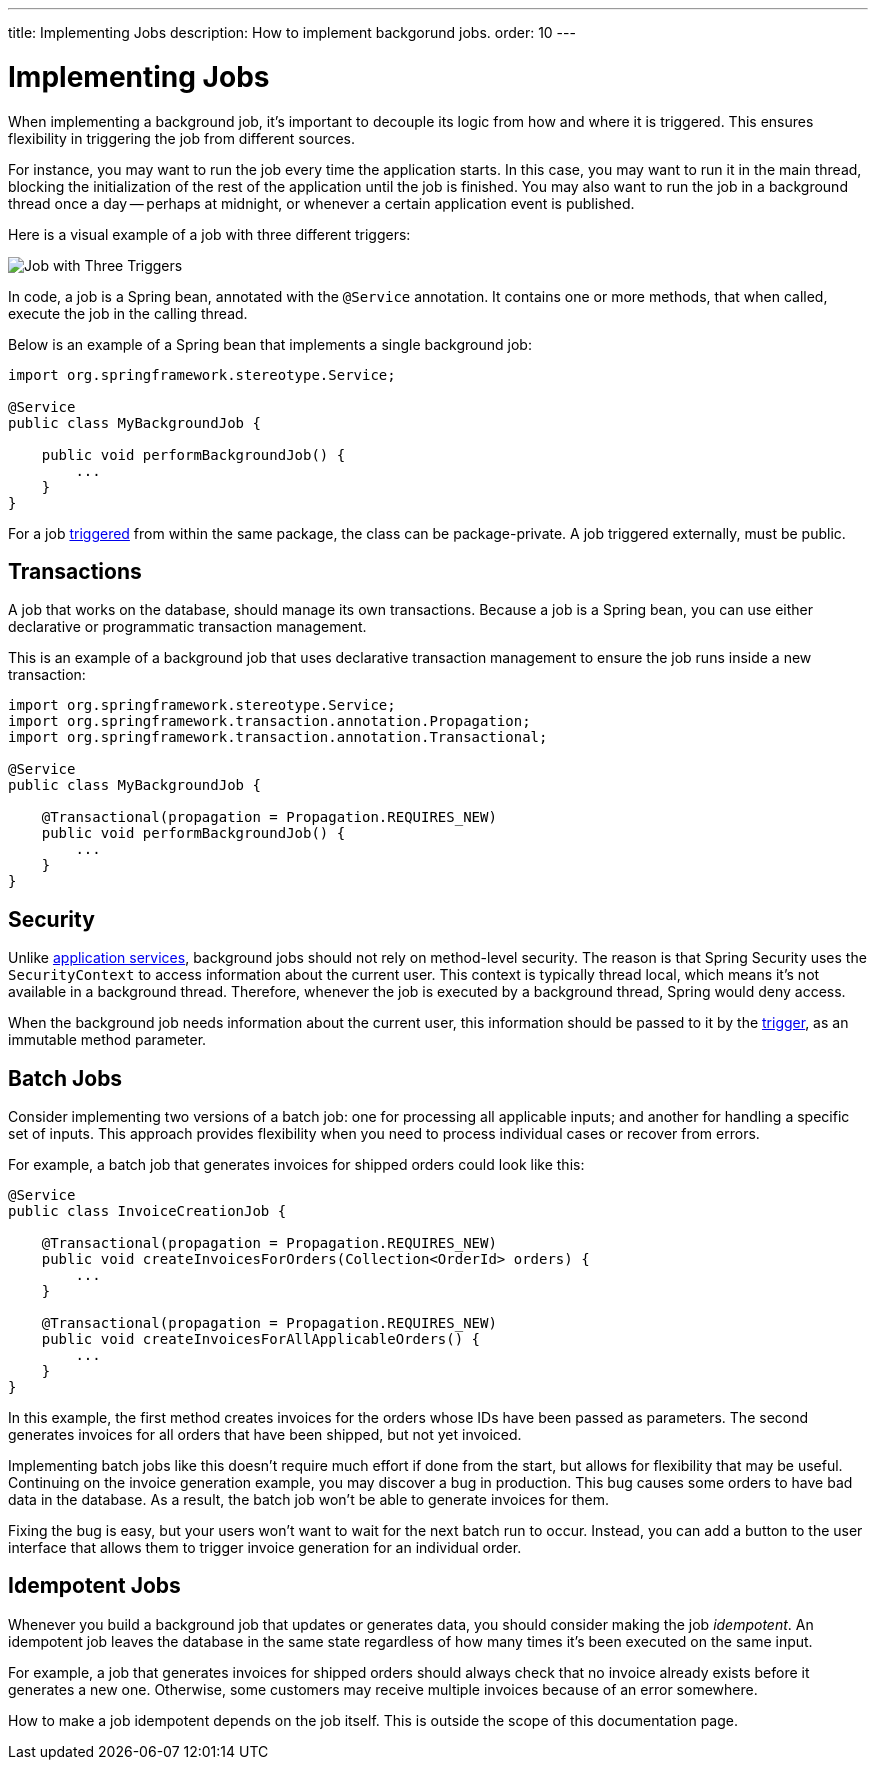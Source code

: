 ---
title: Implementing Jobs
description: How to implement backgorund jobs.
order: 10
---


= Implementing Jobs

When implementing a background job, it's important to decouple its logic from how and where it is triggered. This ensures flexibility in triggering the job from different sources.

For instance, you may want to run the job every time the application starts. In this case, you may want to run it in the main thread, blocking the initialization of the rest of the application until the job is finished. You may also want to run the job in a background thread once a day -- perhaps at midnight, or whenever a certain application event is published.

Here is a visual example of a job with three different triggers:

image::images/job-and-triggers.png[Job with Three Triggers]

In code, a job is a Spring bean, annotated with the `@Service` annotation. It contains one or more methods, that when called, execute the job in the calling thread. 

Below is an example of a Spring bean that implements a single background job:

[source,java]
----
import org.springframework.stereotype.Service;

@Service
public class MyBackgroundJob {

    public void performBackgroundJob() {
        ...
    }
}
----

For a job <<triggers#,triggered>> from within the same package, the class can be package-private. A job triggered externally, must be public.


== Transactions

A job that works on the database, should manage its own transactions. Because a job is a Spring bean, you can use either declarative or programmatic transaction management. 

This is an example of a background job that uses declarative transaction management to ensure the job runs inside a new transaction:

[source,java]
----
import org.springframework.stereotype.Service;
import org.springframework.transaction.annotation.Propagation;
import org.springframework.transaction.annotation.Transactional;

@Service
public class MyBackgroundJob {

    @Transactional(propagation = Propagation.REQUIRES_NEW)
    public void performBackgroundJob() {
        ...
    }
}
----


== Security

Unlike <<../application-services#,application services>>, background jobs should not rely on method-level security. The reason is that Spring Security uses the `SecurityContext` to access information about the current user. This context is typically thread local, which means it's not available in a background thread. Therefore, whenever the job is executed by a background thread, Spring would deny access.

When the background job needs information about the current user, this information should be passed to it by the <<triggers#,trigger>>, as an immutable method parameter.


== Batch Jobs

Consider implementing two versions of a batch job: one for processing all applicable inputs; and another for handling a specific set of inputs. This approach provides flexibility when you need to process individual cases or recover from errors.

For example, a batch job that generates invoices for shipped orders could look like this:

[source,java]
----
@Service
public class InvoiceCreationJob {

    @Transactional(propagation = Propagation.REQUIRES_NEW)
    public void createInvoicesForOrders(Collection<OrderId> orders) {
        ...
    }

    @Transactional(propagation = Propagation.REQUIRES_NEW)
    public void createInvoicesForAllApplicableOrders() {
        ...
    }
}
----

In this example, the first method creates invoices for the orders whose IDs have been passed as parameters. The second generates invoices for all orders that have been shipped, but not yet invoiced.

Implementing batch jobs like this doesn't require much effort if done from the start, but allows for flexibility that may be useful. Continuing on the invoice generation example, you may discover a bug in production. This bug causes some orders to have bad data in the database. As a result, the batch job won't be able to generate invoices for them. 

Fixing the bug is easy, but your users won't want to wait for the next batch run to occur. Instead, you can add a button to the user interface that allows them to trigger invoice generation for an individual order.


== Idempotent Jobs

Whenever you build a background job that updates or generates data, you should consider making the job _idempotent_. An idempotent job leaves the database in the same state regardless of how many times it's been executed on the same input.

For example, a job that generates invoices for shipped orders should always check that no invoice already exists before it generates a new one. Otherwise, some customers may receive multiple invoices because of an error somewhere.

How to make a job idempotent depends on the job itself. This is outside the scope of this documentation page.
